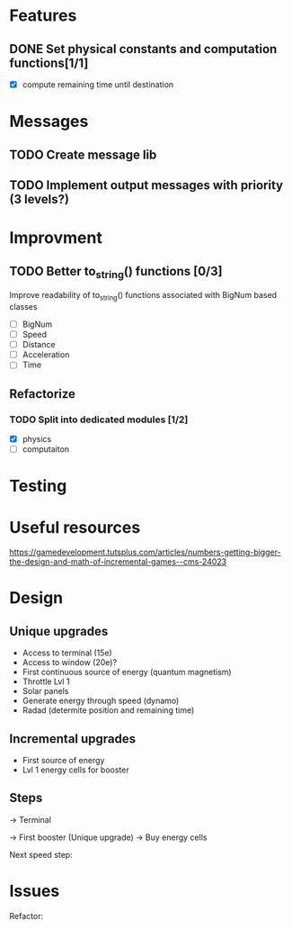 * Features
** DONE Set physical constants and computation functions[1/1]
   CLOSED: [2018-01-29 Mon 13:59]
- [X] compute remaining time until destination


* Messages
** TODO Create message lib
** TODO Implement output messages with priority (3 levels?)
* Improvment
** TODO Better to_string() functions [0/3]
Improve readability of to_string() functions associated with BigNum
based classes
- [ ] BigNum
- [ ] Speed
- [ ] Distance
- [ ] Acceleration
- [ ] Time

** Refactorize
*** TODO Split into dedicated modules [1/2]
- [X] physics
- [ ] computaiton

* Testing
* Useful resources
https://gamedevelopment.tutsplus.com/articles/numbers-getting-bigger-the-design-and-math-of-incremental-games--cms-24023
* Design
** Unique upgrades
- Access to terminal (15e)
- Access to window (20e)?
- First continuous source of energy (quantum magnetism)
- Throttle Lvl 1
- Solar panels
- Generate energy through speed (dynamo)
- Radad (determite position and remaining time)

** Incremental upgrades
- First source of energy
- Lvl 1 energy cells for booster
** Steps
-> Terminal

-> First booster (Unique upgrade)
-> Buy energy cells

Next speed step:
* Issues
Refactor:
